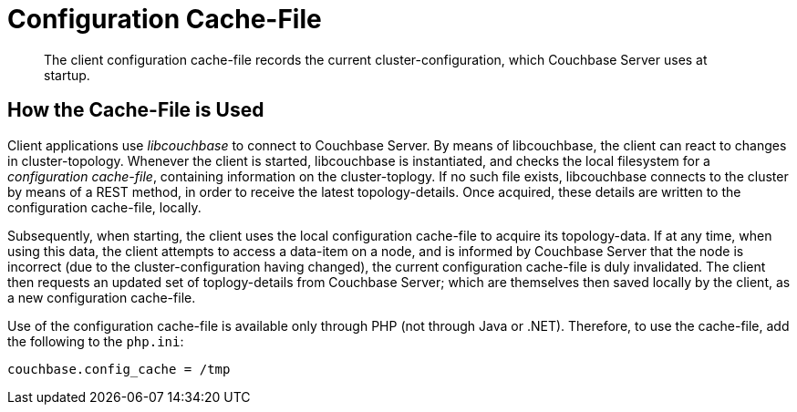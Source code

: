 [#topic_pws_syg_tq]
= Configuration Cache-File

[abstract]
The client configuration cache-file records the current cluster-configuration, which Couchbase Server uses at startup.

== How the Cache-File is Used

Client applications use _libcouchbase_ to connect to Couchbase Server.
By means of libcouchbase, the client can react to changes in cluster-topology.
Whenever the client is started, libcouchbase is instantiated, and checks the local filesystem for a _configuration cache-file_, containing information on the cluster-toplogy.
If no such file exists, libcouchbase connects to the cluster by means of a REST method, in order to receive the latest topology-details.
Once acquired, these details are written to the configuration cache-file, locally.

Subsequently, when starting, the client uses the local configuration cache-file to acquire its topology-data.
If at any time, when using this data, the client attempts to access a data-item on a node, and is informed by Couchbase Server that the node is incorrect (due to the cluster-configuration having changed), the current configuration cache-file is duly invalidated.
The client then requests an updated set of toplogy-details from Couchbase Server; which are themselves then saved locally by the client, as a new configuration cache-file.

Use of the configuration cache-file is available only through PHP (not through Java or .NET).
Therefore, to use the cache-file, add the following to the `php.ini`:

----
couchbase.config_cache = /tmp
----
